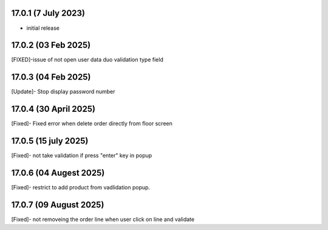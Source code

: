 17.0.1 (7 July 2023)
----------------------------
- initial release

17.0.2 (03 Feb 2025)
---------------------------
[FIXED]-issue of not open user data duo validation type field

17.0.3 (04 Feb 2025)
---------------------------
[Update]- Stop display password number

17.0.4 (30 April 2025)
---------------------------
[Fixed]- Fixed error when delete order directly from floor screen

17.0.5 (15 july 2025)
---------------------------
[Fixed]- not take validation if press "enter" key in popup

17.0.6 (04 Augest 2025)
----------------------------
[Fixed]- restrict to add product from vadlidation popup.

17.0.7 (09 August 2025)
----------------------------
[Fixed]- not removeing the order line when user click on line and validate 
